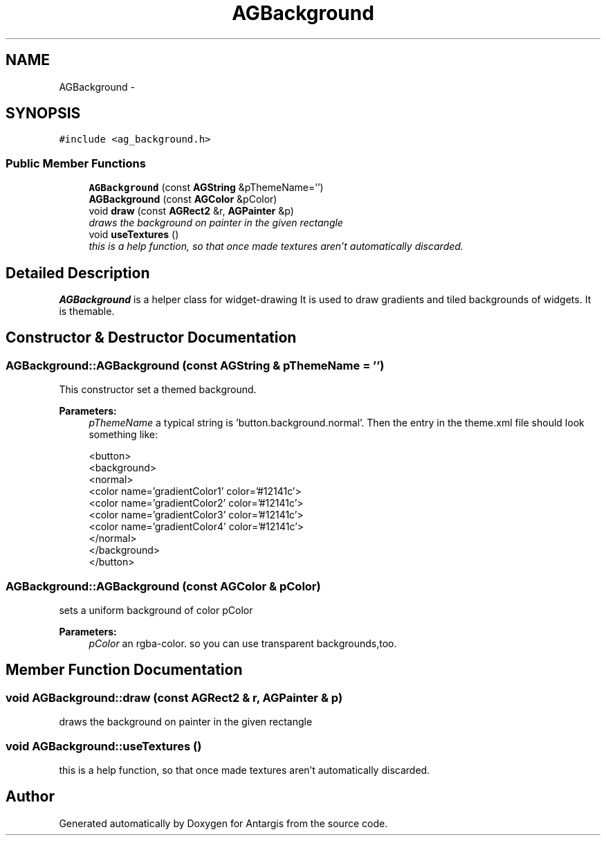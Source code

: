 .TH "AGBackground" 3 "27 Oct 2006" "Version 0.1.9" "Antargis" \" -*- nroff -*-
.ad l
.nh
.SH NAME
AGBackground \- 
.SH SYNOPSIS
.br
.PP
\fC#include <ag_background.h>\fP
.PP
.SS "Public Member Functions"

.in +1c
.ti -1c
.RI "\fBAGBackground\fP (const \fBAGString\fP &pThemeName='')"
.br
.ti -1c
.RI "\fBAGBackground\fP (const \fBAGColor\fP &pColor)"
.br
.ti -1c
.RI "void \fBdraw\fP (const \fBAGRect2\fP &r, \fBAGPainter\fP &p)"
.br
.RI "\fIdraws the background on painter in the given rectangle \fP"
.ti -1c
.RI "void \fBuseTextures\fP ()"
.br
.RI "\fIthis is a help function, so that once made textures aren't automatically discarded. \fP"
.in -1c
.SH "Detailed Description"
.PP 
\fBAGBackground\fP is a helper class for widget-drawing It is used to draw gradients and tiled backgrounds of widgets. It is themable. 
.PP
.SH "Constructor & Destructor Documentation"
.PP 
.SS "AGBackground::AGBackground (const \fBAGString\fP & pThemeName = \fC''\fP)"
.PP
This constructor set a themed background. 
.PP
\fBParameters:\fP
.RS 4
\fIpThemeName\fP a typical string is 'button.background.normal'. Then the entry in the theme.xml file should look something like: 
.PP
.nf

 <button>
   <background>
     <normal>
       <color name='gradientColor1' color='#12141c'>
       <color name='gradientColor2' color='#12141c'>
       <color name='gradientColor3' color='#12141c'>
       <color name='gradientColor4' color='#12141c'>
     </normal>
   </background>
  </button>
.fi
.PP
 
.RE
.PP

.SS "AGBackground::AGBackground (const \fBAGColor\fP & pColor)"
.PP
sets a uniform background of color pColor 
.PP
\fBParameters:\fP
.RS 4
\fIpColor\fP an rgba-color. so you can use transparent backgrounds,too. 
.RE
.PP

.SH "Member Function Documentation"
.PP 
.SS "void AGBackground::draw (const \fBAGRect2\fP & r, \fBAGPainter\fP & p)"
.PP
draws the background on painter in the given rectangle 
.PP
.SS "void AGBackground::useTextures ()"
.PP
this is a help function, so that once made textures aren't automatically discarded. 
.PP


.SH "Author"
.PP 
Generated automatically by Doxygen for Antargis from the source code.
